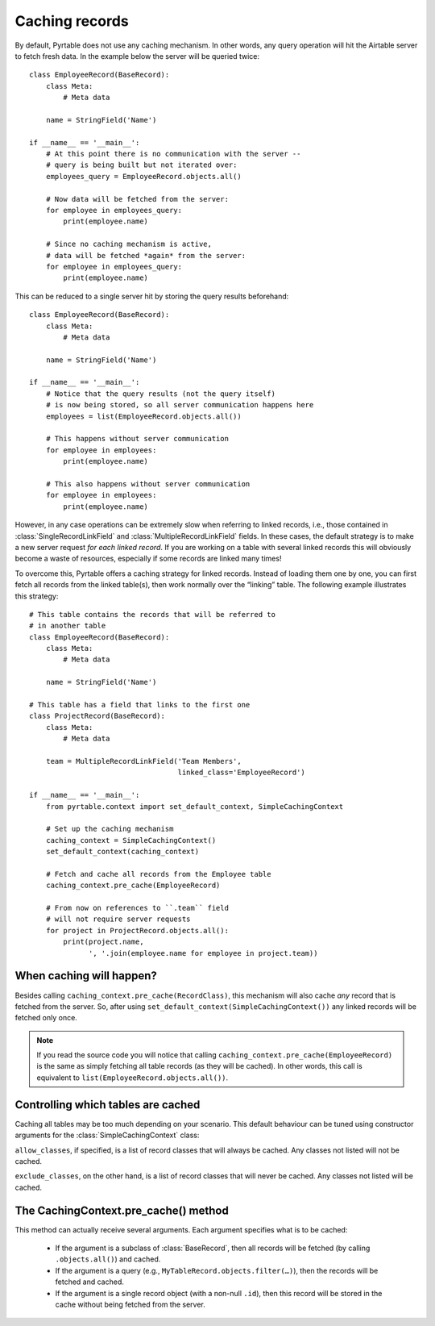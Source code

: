 .. _Caching records:
.. index::
   single: Caching; Caching records
   single: SimpleCachingContext

Caching records
===============

By default, Pyrtable does not use any caching mechanism. In other words, any query operation will hit the Airtable server to fetch fresh data. In the example below the server will be queried twice::

    class EmployeeRecord(BaseRecord):
        class Meta:
            # Meta data

        name = StringField('Name')

    if __name__ == '__main__':
        # At this point there is no communication with the server --
        # query is being built but not iterated over:
        employees_query = EmployeeRecord.objects.all()

        # Now data will be fetched from the server:
        for employee in employees_query:
            print(employee.name)

        # Since no caching mechanism is active,
        # data will be fetched *again* from the server:
        for employee in employees_query:
            print(employee.name)

This can be reduced to a single server hit by storing the query results beforehand::

    class EmployeeRecord(BaseRecord):
        class Meta:
            # Meta data

        name = StringField('Name')

    if __name__ == '__main__':
        # Notice that the query results (not the query itself)
        # is now being stored, so all server communication happens here
        employees = list(EmployeeRecord.objects.all())

        # This happens without server communication
        for employee in employees:
            print(employee.name)

        # This also happens without server communication
        for employee in employees:
            print(employee.name)

However, in any case operations can be extremely slow when referring to linked records, i.e., those contained in :class:`SingleRecordLinkField` and :class:`MultipleRecordLinkField` fields. In these cases, the default strategy is to make a new server request *for each linked record*. If you are working on a table with several linked records this will obviously become a waste of resources, especially if some records are linked many times!

To overcome this, Pyrtable offers a caching strategy for linked records. Instead of loading them one by one, you can first fetch all records from the linked table(s), then work normally over the “linking” table. The following example illustrates this strategy::

    # This table contains the records that will be referred to
    # in another table
    class EmployeeRecord(BaseRecord):
        class Meta:
            # Meta data

        name = StringField('Name')

    # This table has a field that links to the first one
    class ProjectRecord(BaseRecord):
        class Meta:
            # Meta data

        team = MultipleRecordLinkField('Team Members',
                                       linked_class='EmployeeRecord')

    if __name__ == '__main__':
        from pyrtable.context import set_default_context, SimpleCachingContext

        # Set up the caching mechanism
        caching_context = SimpleCachingContext()
        set_default_context(caching_context)

        # Fetch and cache all records from the Employee table
        caching_context.pre_cache(EmployeeRecord)

        # From now on references to ``.team`` field
        # will not require server requests
        for project in ProjectRecord.objects.all():
            print(project.name,
                  ', '.join(employee.name for employee in project.team))

When caching will happen?
-------------------------

Besides calling ``caching_context.pre_cache(RecordClass)``, this mechanism will also cache *any* record that is fetched from the server. So, after using ``set_default_context(SimpleCachingContext())`` any linked records will be fetched only once.

.. note::

    If you read the source code you will notice that calling ``caching_context.pre_cache(EmployeeRecord)`` is the same as simply fetching all table records (as they will be cached). In other words, this call is equivalent to ``list(EmployeeRecord.objects.all())``.

Controlling which tables are cached
-----------------------------------

Caching all tables may be too much depending on your scenario. This default behaviour can be tuned using constructor arguments for the :class:`SimpleCachingContext` class:

.. class:: class SimpleCachingContext(allow_classes=None, exclude_classes=None)

``allow_classes``, if specified, is a list of record classes that will always be cached. Any classes not listed will not be cached.

``exclude_classes``, on the other hand, is a list of record classes that will never be cached. Any classes not listed will be cached.

.. index::
   single: pre_cache()
   single: Caching; pre_cache()

The CachingContext.pre_cache() method
-------------------------------------

This method can actually receive several arguments. Each argument specifies what is to be cached:

 - If the argument is a subclass of :class:`BaseRecord`, then all records will be fetched (by calling ``.objects.all()``) and cached.

 - If the argument is a query (e.g., ``MyTableRecord.objects.filter(…)``), then the records will be fetched and cached.

 - If the argument is a single record object (with a non-null ``.id``), then this record will be stored in the cache without being fetched from the server.
